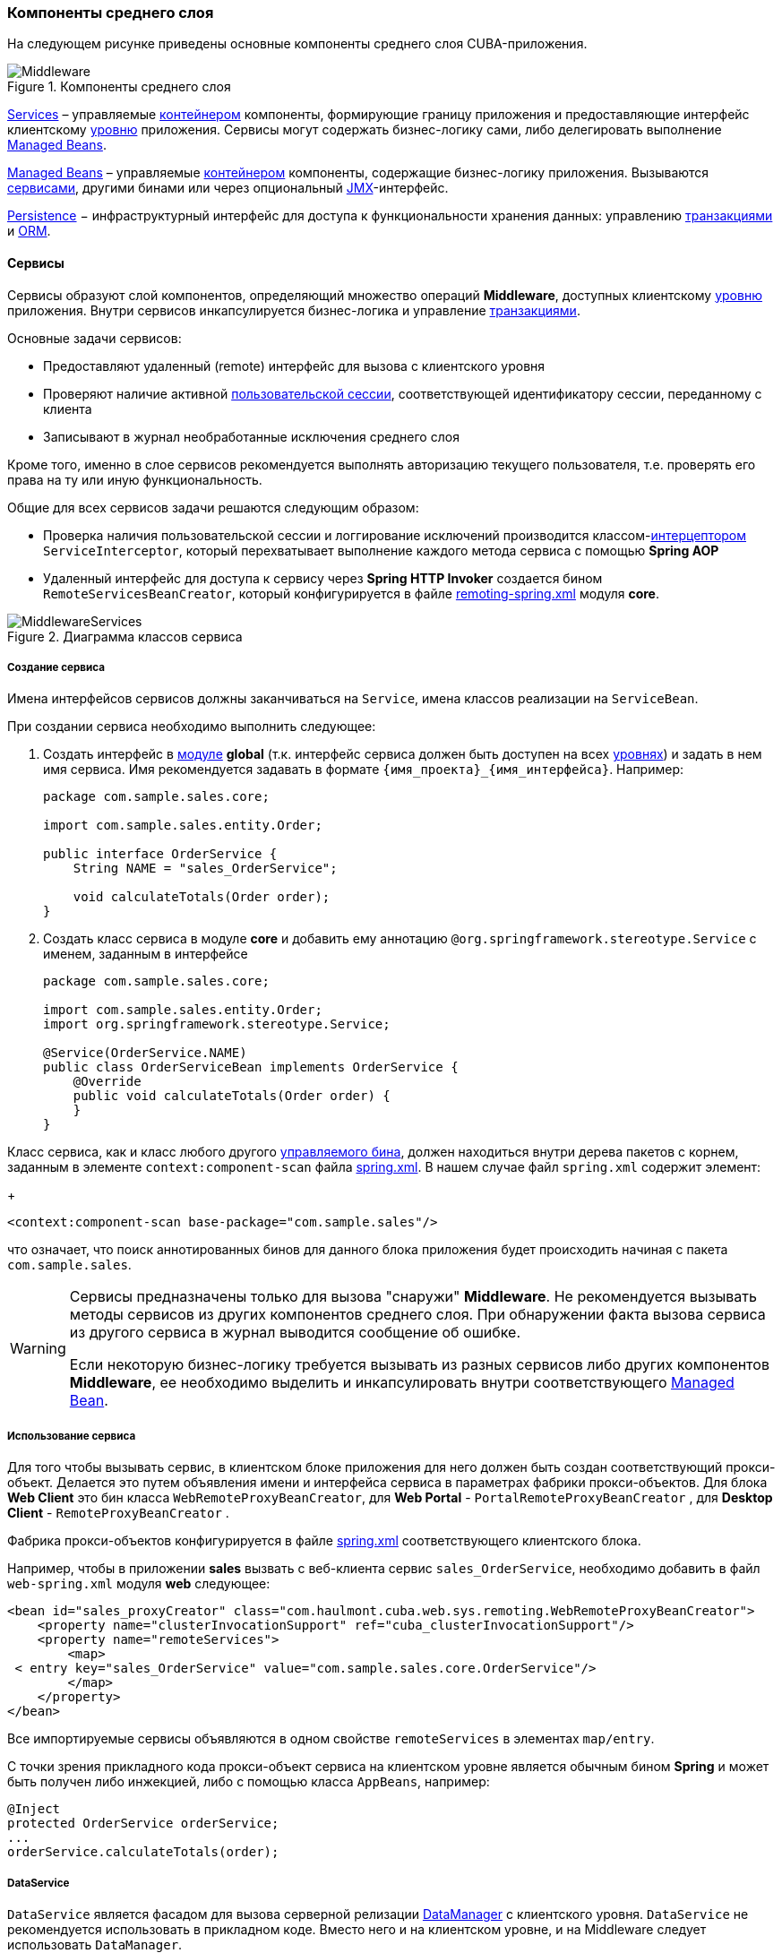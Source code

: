 [[middleware]]
=== Компоненты среднего слоя

На следующем рисунке приведены основные компоненты среднего слоя CUBA-приложения.

.Компоненты среднего слоя
image::Middleware.png[align="center"]

<<services,Services>> – управляемые <<container,контейнером>> компоненты, формирующие границу приложения и предоставляющие интерфейс клиентскому <<app_tiers,уровню>> приложения. Сервисы могут содержать бизнес-логику сами, либо делегировать выполнение <<managed_beans,Managed Beans>>.

<<managed_beans,Managed Beans>> – управляемые <<container,контейнером>> компоненты, содержащие бизнес-логику приложения. Вызываются <<services,сервисами>>, другими бинами или через опциональный <<jmx,JMX>>-интерфейс.

<<persistence,Persistence>> − инфраструктурный интерфейс для доступа к функциональности хранения данных: управлению <<transactions,транзакциями>> и <<orm,ORM>>.

[[services]]
==== Сервисы

Сервисы образуют слой компонентов, определяющий множество операций *Middleware*, доступных клиентскому <<app_tiers,уровню>> приложения. Внутри сервисов инкапсулируется бизнес-логика и управление <<transactions,транзакциями>>.

Основные задачи сервисов:

* Предоставляют удаленный (remote) интерфейс для вызова с клиентского уровня

* Проверяют наличие активной <<userSession,пользовательской сессии>>, соответствующей идентификатору сессии, переданному с клиента

* Записывают в журнал необработанные исключения среднего слоя

Кроме того, именно в слое сервисов рекомендуется выполнять авторизацию текущего пользователя, т.е. проверять его права на ту или иную функциональность.

Общие для всех сервисов задачи решаются следующим образом:

* Проверка наличия пользовательской сессии и логгирование исключений производится классом-<<interceptor,интерцептором>> `ServiceInterceptor`, который перехватывает выполнение каждого метода сервиса с помощью *Spring AOP*

* Удаленный интерфейс для доступа к сервису через *Spring HTTP Invoker* создается бином `RemoteServicesBeanCreator`, который конфигурируется в файле <<remoting-spring.xml,remoting-spring.xml>> модуля *core*.

.Диаграмма классов сервиса
image::MiddlewareServices.png[align="center"]

===== Создание сервиса

Имена интерфейсов сервисов должны заканчиваться на `Service`, имена классов реализации на `ServiceBean`.

При создании сервиса необходимо выполнить следующее:

. Создать интерфейс в <<app_modules,модуле>> *global* (т.к. интерфейс сервиса должен быть доступен на всех <<app_tiers,уровнях>>) и задать в нем имя сервиса. Имя рекомендуется задавать в формате `++{имя_проекта}_{имя_интерфейса}++`. Например:
+
[source, java]
----
package com.sample.sales.core;

import com.sample.sales.entity.Order;

public interface OrderService {
    String NAME = "sales_OrderService";

    void calculateTotals(Order order);
}
----

. Создать класс сервиса в модуле *core* и добавить ему аннотацию `@org.springframework.stereotype.Service` с именем, заданным в интерфейсе
+
[source, java]
----
package com.sample.sales.core;

import com.sample.sales.entity.Order;
import org.springframework.stereotype.Service;

@Service(OrderService.NAME)
public class OrderServiceBean implements OrderService {
    @Override
    public void calculateTotals(Order order) {
    }
}
----

Класс сервиса, как и класс любого другого <<managed_beans,управляемого бина>>, должен находиться внутри дерева пакетов с корнем, заданным в элементе `context:component-scan` файла <<spring.xml,spring.xml>>. В нашем случае файл `spring.xml` содержит элемент:
+
[source, xml]
----
<context:component-scan base-package="com.sample.sales"/>
----

что означает, что поиск аннотированных бинов для данного блока приложения будет происходить начиная с пакета `com.sample.sales`.

[WARNING]
====
Сервисы предназначены только для вызова "снаружи" *Middleware*. Не рекомендуется вызывать методы сервисов из других компонентов среднего слоя. При обнаружении факта вызова сервиса из другого сервиса в журнал выводится сообщение об ошибке.

Если некоторую бизнес-логику требуется вызывать из разных сервисов либо других компонентов *Middleware*, ее необходимо выделить и инкапсулировать внутри соответствующего <<managed_beans,Managed Bean>>.
====

[[service_import]]
===== Использование сервиса

Для того чтобы вызывать сервис, в клиентском блоке приложения для него должен быть создан соответствующий прокси-объект. Делается это путем объявления имени и интерфейса сервиса в параметрах фабрики прокси-объектов. Для блока *Web Client* это бин класса `WebRemoteProxyBeanCreator`, для *Web Portal* - `PortalRemoteProxyBeanCreator` , для *Desktop Client* - `RemoteProxyBeanCreator` .

Фабрика прокси-объектов конфигурируется в файле <<spring.xml,spring.xml>> соответствующего клиентского блока.

Например, чтобы в приложении *sales* вызвать с веб-клиента сервис `++sales_OrderService++`, необходимо добавить в файл `web-spring.xml` модуля *web* следующее:

[source, xml]
----
<bean id="sales_proxyCreator" class="com.haulmont.cuba.web.sys.remoting.WebRemoteProxyBeanCreator">
    <property name="clusterInvocationSupport" ref="cuba_clusterInvocationSupport"/>
    <property name="remoteServices">
        <map>
 < entry key="sales_OrderService" value="com.sample.sales.core.OrderService"/>
        </map>
    </property>
</bean>
----

Все импортируемые сервисы объявляются в одном свойстве `remoteServices` в элементах `map/entry`.

С точки зрения прикладного кода прокси-объект сервиса на клиентском уровне является обычным бином *Spring* и может быть получен либо инжекцией, либо с помощью класса `AppBeans`, например:

[source, java]
----
@Inject
protected OrderService orderService;
...
orderService.calculateTotals(order);
----

[[dataService]]
===== DataService

`DataService` является фасадом для вызова серверной релизации <<dataManager,DataManager>> с клиентского уровня. `DataService` не рекомендуется использовать в прикладном коде. Вместо него и на клиентском уровне, и на Middleware следует использовать `DataManager`.

[[system_authentication]]
==== Системная аутентификация

При выполнении пользовательских запросов программному коду *Middleware* через интерфейс <<userSessionSource,UserSessionSource>> всегда доступна информация о текущем пользователе. Это возможно потому, что при получении запроса с клиентского уровня в потоке выполнения автоматически устанавливается соответствующий объект <<securityContext,SecurityContext>>`.

Однако существуют ситуации, когда текущий поток выполнения не связан ни с каким пользователем системы: например, при вызове метода бина из <<scheduled_tasks_spring,планировщика>>, либо через JMX-интерфейс. Если при этом бин выполняет изменение сущностей в базе данных, то ему потребуется информация о том, кто выполняет изменения, то есть аутентификация.

Такого рода аутентификация называется системной, так как не требует участия пользователя - средний слой приложения просто создает (или использует имеющуюся) пользовательскую сессию, и устанавливает в потоке выполнения соответствующий объект `SecurityContext`. 

Обеспечить системную аутентификацию некоторого участка кода можно следующими способами:

* явно используя бин `com.haulmont.cuba.security.app.Authentication`, например:
+
[source, java]
----
@Inject
protected Authentication authentication;
...
authentication.begin();
try {
    // authenticated code
} finally {
}
----

* добавив методу бина аннотацию `@Authenticated`, например:
+
[source, java]
----
@Authenticated
public String foo(String value) {
    // authenticated code
}
----

Во втором случае также используется бин `Authentication`, но неявно, через интерцептор `AuthenticationInterceptor`, который перехватывает вызовы всех методов бинов с аннотацией `@Authenticated`.

В приведенных примерах пользовательская сессия будет создаваться от лица пользователя, логин которого указан в свойстве приложения <<cuba.jmxUserLogin,cuba.jmxUserLogin>>. Если требуется аутентификация от имени другого пользователя, нужно воспользоваться первым вариантом и передать в метод `begin()` логин нужного пользователя.

[WARNING]
====
Если в момент выполнения `Authentication.begin()` в текущем потоке выполнения присутствует активная пользовательская сессия, то она не заменяется - соответственно, код, требующий аутентификации, будет выполняться с имеющейся сессией, и последующий метод `end()` не будет очищать поток.

Например, вызов метода JMX-бина из встроенной в *Web Client* консоли JMX, если бин находится в той же JVM, что и блок WebClient, к которому в данный момент подключен пользователь, будет выполнен от имени текущего зарегистрированного в системе пользователя, независимо от наличия системной аутентификации.
====

[[persistence]]
==== Интерфейс Persistence

Интерфейс инфраструктуры, являющийся точкой входа в функциональность хранения данных в БД.

Методы интерфейса:

* `createTransaction()`, `getTransaction()` - получить интерфейс управления <<transactions,транзакциями>>

* `isInTransaction()` - определяет, существует ли в данный момент активная транзакция

* `getEntityManager()` - возвращает экземпляр <<entityManager,EntityManager>> для текущей транзакции

* `isSoftDeletion()` - позволяет определить, активен ли режим <<soft_deletion,мягкого удаления>>

* `setSoftDeletion()` - устанавливает или отключает режим мягкого удаления. Влияет на аналогичный признак всех создаваемых экземпляров `EntityManager`. По умолчанию мягкое удаление включено.

* `getDbTypeConverter()` - возвращает экземпляр <<dbTypeConverter,DbTypeConverter>> для используемой в данный момент базы данных.

* `getDataSource()` - получить `javax.sql.DataSource` для используемой в данный момент базы данных.
+
[WARNING]
====
Для всех объектов `javax.sql.Connection`, получаемых методом `getDataSource().getConnection()`, необходимо после использования соединения вызвать метод `close()` в секции `finally`. В противном случае соединение не вернется в пул, через какое-то время пул переполнится, и приложение не сможет выполнять запросы к базе данных. 
====

* `getTools()` - возвращает экземпляр интерфейса `PersistenceTools` (см. ниже).

[[persistenceTools]]
===== PersistenceTools

<<managed_beans,ManagedBean>>, содержащий вспомогательные методы работы с хранилищем данных. Интерфейс `PersistenceTools` можно получить либо методом `Persistence.getTools()`, либо как любой другой бин - инжекцией или через класс `AppBeans`.

Методы `PersistenceTools`:

* `getDirtyFields()` - возвращает коллекцию имен атрибутов сущности, измененных со времени последней загрузки экземпляра из БД. Для новых экземпляров возвращает пустую коллекцию.

* `isLoaded()` - определяет, загружен ли из БД указанный атрибут экземпляра. Атрибут может быть _не_ загружен, если он не указан в примененном при загрузке <<views,представлении>>. 
+
Данный метод работает только для экземпляров в состоянии <<entity_states,Managed>>.

* `getReferenceId()` - возвращает идентификатор связанной сущности без загрузки ее из БД. 
+
Предположим, в <<persistence_context,персистентный контекст>> загружен экземпляр `Order`, и нужно получить значение идентификатора экземпляра `Customer`, связанного с данным Заказом. Стандартное решение `order.getCustomer().getId()` приведет к выполнению SQL запроса к БД для загрузки экземпляра `Customer`, что в данном случае избыточно, так как значение идентификатора Покупателя физически находится также и в таблице Заказов. Выполнение же
+
[source, java]
----
persistence.getTools().getReferenceId(order, "customer")
----

не вызовет никаких дополнительных запросов к базе данных. 

Данный метод работает только для экземпляров в состоянии <<entity_states,Managed>>.

Для расширения набора вспомогательных методов в конкретном приложении бин `PersistenceTools` можно <<bean_extension,переопределить>>. Примеры работы с расширенным интерфейсом:

[source, java]
----
MyPersistenceTools tools = persistence.getTools();
tools.foo();
----

[source, java]
----
((MyPersistenceTools) persistence.getTools()).foo();
----

[[persistenceHelper]]
===== PersistenceHelper

Вспомогательный класс для получения информации о персистентных сущностях. В отличие от бинов `Persistence` и `PersistenceTools` доступен на всех <<app_tiers,уровнях>> приложения.

Методы `PersistenceHelper`:

* `isNew()` - определяет, является ли переданный экземпляр только что созданным, т.е. находящимся в состоянии <<entity_states,New>>. Возвращает `true`, также если экземпляр не является персистентной сущностью.

* `isDetached()` - определяет, находится ли переданный экземпляр в состоянии <<entity_states,Detached>>. Возвращает `true`, также если экземпляр не является персистентной сущностью.

* `isSoftDeleted()` - определяет, поддерживает ли переданный класс сущности <<soft_deletion,мягкое удаление>>.

* `getEntityName()` - возвращает имя сущности, заданное в <<entity_annotations,аннотации>> `@Entity`.
* `getTableName()` - возвращает имя таблицы БД, хранящей экземпляры сущности, заданное в <<entity_annotations,аннотации>> `@Table`.

[[dbTypeConverter]]
===== DbTypeConverter

Интерфейс, определяющий методы для конвертации данных между значениями атрибутов <<data_model,модели данных>> и параметрами и результатами запросов JDBC. Объект данного интерфейса можно получить методом `<<persistence,Persistence>>.getDbTypeConverter()`.

Методы `DbTypeConverter`:

* `getJavaObject()` - конвертирует результат JDBC запроса в тип, подходящий для присвоения атрибуту сущности. 

* `getSqlObject()` - конвертирует значение атрибута сущности в тип, подходящий для присвоения параметру JDBC запроса.

* `getSqlType()` - возвращает константу из `java.sql.Types`, соответствующую переданному типу атрибута сущности.

[[orm]]
==== Слой ORM

Object-Relational Mapping - объектно-реляционное отображение - технология связывания таблиц реляционной базы данных с объектами языка программирования. 

Преимущества использования ORM::: 

* Позволяет работать с данными реляционной СУБД, манипулируя объектами Java

* Упрощает программирование, избавляя от рутины написания тривиальных SQL-запросов

* Упрощает программирование, позволяя извлекать и сохранять целые графы объектов одной командой

* Обеспечивает легкое портирование приложения на различные СУБД

* Использует лаконичный язык запросов <<jpql,JPQL>>

* Оптимизирует количество выполняемых SQL-запросов на команды insert и update

Недостатки:::

* Требует понимания особенностей работы с ORM

* Не позволяет напрямую оптимизировать SQL или использовать особенности применяемой СУБД

В платформе CUBA используется реализация ORM по стандарту Java Persistence API на основе фреймворка *Apache OpenJPA*.

[[entityManager]]
===== EntityManager

`EntityManager` - основной интерфейс ORM, служит для управления персистентными <<data_model,сущностями>>.

Ссылку на `EntityManager` можно получить через интерфейс `Persistence`, вызовом метода `getEntityManager()`. Полученный экземпляр `EntityManager` привязан к текущей <<transactions,транзакции>>, то есть все вызовы `getEntityManager()` в рамках одной транзакции возвращают один и тот же экземпляр `EntityManager`. После завершения транзакции обращения к данному экземпляру невозможны.

Экземпляр `EntityManager` содержит в себе "персистентный контекст" – набор экземпляров сущностей, загруженных из БД или только что созданных. Персистентный контекст является своего рода кэшем данных в рамках транзакции.`EntityManager` автоматически сбрасывает в БД все изменения, сделанные в его персистентном контексте, в момент коммита транзакции, либо при явном вызове метода `flush()`.

Интерфейс `EntityManager`, используемый в CUBA-приложениях, в основном повторяет стандартный link:$$http://docs.oracle.com/javaee/5/api/javax/persistence/EntityManager.html$$[javax.persistence.EntityManager]. Рассмотрим его основные методы:

* `persist()` - вводит <<entity_states,новый экземпляр>> сущности в персистентный контекст. При коммите транзакции командой SQL `INSERT` в БД будет создана соответствующая запись.

* `merge()` - переносит состояние <<entity_states,отсоединенного экземпляра>> сущности в персистентный контекст следующим образом: из БД загружается экземпляр с тем же идентификатором, в него переносится состояние переданного Detached экземпляра и возвращается загруженный Managed экземпляр. Далее надо работать именно с возвращенным Managed экземпляром. При коммите транзакции командой SQL `UPDATE` в БД будет сохранено состояние данного экземпляра.

* `remove()` - удалить объект из базы данных, либо, если включен режим <<soft_deletion,мягкого удаления>>, установить атрибуты `deleteTs` и `deletedBy`.
+
Если переданный экземпляр находится в Detached состоянии, сначала выполняется `merge()`.

* `find()` - загружает экземпляр сущности по идентификатору. 
+
При формировании запроса к БД учитывается <<views,представление>>, переданное в параметре данного метода, либо установленное для всего `EntityManager` методом `setView()`. В результате в персистентном контексте окажется граф объектов, для которого загружены все не-lazy атрибуты представления. Остальные атрибуты можно дозагрузить обращением к соответствующим методам доступа объектов, либо вызовом метода `fetch()`.

* `createQuery()` - создать объект `Query` для выполнения <<query,JPQL запроса>>. 
+
Рекомендуется использовать вариант метода с передачей класса сущности для получения экземпляра `TypedQuery`.

* `createNativeQuery()` - создать объект `Query` для выполнения <<nativeQuery,SQL запроса>>. 

* `setView()` - устанавливает <<views,представление>> по умолчанию, с которым будет производиться последующая загрузка сущностей методом `find()` либо JPQL запросами. В результате <<eager_fetching,жадно загружены>> будут все не-`lazy` атрибуты представления.
+
Если в данный метод передать `null`, либо не вызывать его вообще, загрузка будет производиться в соответствие с правилами <<entity_annotations,аннотаций сущностей>>.
+
Представления, явно переданные в метод `find()` или установленные в объекте `Query` имеют приоритет над установленным данным методом.

* `addView()` - аналогичен методу `setView()`, но в случае наличия уже установленного в `EntityManager` представления, не заменяет его, а добавляет атрибуты переданного представления.

* `fetch()` - обеспечивает для экземпляра сущности загрузку всех атрибутов указанного <<views,представления>>, включая `lazy` атрибуты. Экземпляр сущности должен быть в <<entity_states,Managed>> состоянии.
+
Данный метод рекомендуется вызывать перед коммитом транзакции, если представление содержит `lazy` атрибуты, а экземпляр сущности нужно отправить на клиентский уровень. В этом случае только после вызова `fetch()` можно быть уверенным, что все нужные клиентсткому коду атрибуты действительно загружены.

* `reload()` - перезагрузить экземпляр сущности с указанным <<views,представлением>>. Обеспечивает загрузку всех атрибутов представления, вызывая внутри себя метод `fetch()`. 

* `isSoftDeletion()` - проверяет, находится ли данный `EntityManager` в режиме <<soft_deletion,мягкого удаления>>.

* `setSoftDeletion()` - устанавливает режим <<soft_deletion,мягкого удаления>> для данного экземпляра `EntityManager`.

* `getConnection()` - возвращает `java.sql.Connection`, через который выполняет запросы данный экземпляр `EntityManager`, и, соответственно, текущая транзакция. Закрывать такое соединение не нужно, оно будет закрыто при завершении транзакции.

* `getDelegate()` - возвращает `javax.persistence.EntityManager`, предоставляемый реализацией ORM. 

[[entity_states]]
===== Состояния сущности

New:: 
+
--
Только что созданный в памяти экземпляр, например: `Car car = new Car()`.
Новый экземпляр может быть передан в `EntityManager.persist()` для сохранения в БД, при этом он переходит в состояние Managed.
--

Managed:: 
+
--
Загруженный из БД или новый, переданный в EntityManager.persist(), экземпляр. Принадлежит некоторому экземпляру `EntityManager`, другими словами, находится в его персистентном контексте.

Любые изменения экземпляра в состоянии Managed будут сохранены в БД в случае коммита транзакции, к которой принадлежит данный `EntityManager`.

--

Detached:: 
+
--
Экземпляр, загруженный из БД и отсоединенный от своего персистентного контекста (вследствие закрытия транзакции или сериализации).

Изменения, вносимые в Detached экземпляр, запоминаются в самом этом экземпляре (в полях, добавленных с помощью bytecode enhancement).Эти изменения будут сохранены в БД, только если данный экземпляр будет снова переведен в состояние Managed путем передачи в метод `EntityManager.merge()`.
--

[[lazy_loading]]
===== Загрузка по требованию

Загрузка по требованию (lazy loading) позволяет загружать связанные сущности отложенно, т.е. только в момент первого обращения к их свойствам.

Загрузка по требованию в сумме порождает больше запросов к БД, чем <<eager_fetching,жадная загрузка>> (eager fetching), однако нагрузка при этом растянута во времени.

* Например, при извлечении списка N экземпляров сущности A, содержащих ссылку на экземпляр сущности B, в случае загрузки по требованию будет выполнено N+1 запросов к базе данных.

* Для минимизации времени отклика и снижения нагрузки необходимо стремиться к меньшему количеству обращений к БД. Для этого в платформе используется механизм <<views,представлений>>, с помощью которого в вышеописанном случае ORM может сформировать один запрос к БД с объединением таблиц.

* Если A содержит коллекцию B, в случае жадной загрузки ORM сформирует SQL запрос, возвращающий произведение строк A и B. 

* Иногда загрузка по требованию с точки зрения производительности предпочтительнее, чем жадная загрузка. Например, когда работает асинхронный процесс, выполняющий некоторую бизнес-логику, общее время выполнения некритично и желательно распределить во времени нагрузку на БД.

Загрузка по требованию работает только для экземпляра в состоянии <<entity_states,Managed>>, то есть внутри транзакции, загрузившей данный экземпляр.

[[query]]
===== Выполнение JPQL запросов

Для выполнения <<jpql,JPQL>> запросов предназначен интерфейс `Query`, ссылку на который можно получить у текущего экземпляра `EntityManager` вызовом метода `createQuery()`. Если запрос предполагается использовать для извлечения сущностей, рекомендуется вызывать `createQuery()` с передачей типа результата, что приведет к созданию `TypedQuery`. 

Методы `Query` в основном соответствуют методам стандартного интерфейса link:$$http://docs.oracle.com/javaee/5/api/javax/persistence/Query.html$$[`javax.persistence.Query`]. Рассмотрим отличия.

* `setParameter()` - устанавливает значение параметра запроса. При передаче в данный метод экземпляра сущности выполняет неявное преобразование экземпляра в его идентификатор. Например:
+
[source, java]
----
Customer customer = ...;
TypedQuery<Order> query = entityManager.createQuery(
    "select o from sales$Order o where o.customer.id = ?1", Order.class);
query.setParameter(1, customer);
----
+
Обратите внимание на сравнение в запросе по идентификатору, но передачу в качестве параметра самого экземпляра сущности. 
+
Вариант метода с передачей `implicitConversions = false` не выполняет такого преобразования.

* `setView()`, `addView()` - аналогичны одноименным методам интерфейса `EntityManager` - устанавливают <<views,представление>>, используемое при загрузке данных текущим запросом, не влияя на представление всего `EntityManager`.

* `getDelegate()` - возвращает экземпляр `javax.persistence.Query`, предоставляемый реализацией ORM.

При выполнении запроса через `Query` изменения в текущем персистентном контексте не учитываются, т.е. запрос просто выполняется в БД. Если результатом выборки являются экземпляры, уже находящиеся в персистентном контексте, то в результате запроса окажутся именно они, а не прочитанные из БД. Ситуацию поясняет следующий фрагмент теста:

[source, java]
----
TypedQuery<User> query;
List<User> list;

query = em.createQuery("select u from sec$User u where u.name = ?1", User.class);
query.setParameter(1, "testUser");
list = query.getResultList();
assertEquals(1, list.size());
User user = list.get(0);

user.setName("newName");

query = em.createQuery("select u from sec$User u where u.name = ?1", User.class);
query.setParameter(1, "testUser");
list = query.getResultList();
assertEquals(1, list.size());
User user1 = list.get(0);

assertTrue(user1 == user);
----

Такое поведение определяется параметром `openjpa.IgnoreChanges=true`, заданным в файле <<persistence.xml,persistence.xml>> базового проекта *cuba*. В прикладном проекте данный параметр можно изменить, указав его в собственном `persistence.xml`.

Запросы, модифицирующие данные (`update`, `delete`) приводят к сбросу (flush) в базу данных текущего персистентного контекста перед выполнением. Другими словами, ORM сначала синхронизирует состояние сущностей в персистентном контексте и в БД, а уже потом выполняет модифицирующий запрос. Рекомендуется выполнять такие запросы в неизмененном персистентном контексте, чтобы исключить неявные действия ORM, которые могут отрицательно сказаться на производительности.

[[query_case_insensitive]]
====== Поиск подстроки без учета регистра

Для удобного формирования условия поиска без учета регистра символов и по любой части строки можно использовать префикс `(?i)` в значении параметра запроса. Например, имеется запрос:

[source, jpql]
----
select c from sales$Customer c where c.name like :name
----

Если в значении параметра `name` передать строку `(?i)%doe%`, то при наличии в БД записи со значением `John Doe` она будет найдена, несмотря на раличие в регистре символа. Это произойдет потому, что ORM выполнит SQL с условием вида `lower(C.NAME) like ?`.

Следует иметь в виду, что при таком поиске индекс, созданный в БД по полю `NAME`, не используется.

[[jpql_macro]]
====== Макросы в JPQL

Текст JPQL запроса может включать макросы, которые обрабатываются перед выполнением и превращаются в исполняемый JPQL, дополнительно модифицируя набор параметров.

Макросы, определенные в платформе, решают следующие задачи:

* Позволяют обойти принципиальную невозможность средствами JPQL выразить условие зависимости значения поля от текущего момента времени (не работает арифметика типа current_date-1)

* Позволяют сравнивать с датой поля типа Timestamp (содержащие дату+время)

Рассмотрим их подробно:

@between:: 
+
--
Имеет вид `++@between(field_name, moment1, moment2, time_unit)++`, где 

* `++field_name++` - имя атрибута для сравнения 

* `moment1`, `moment2` - моменты времени, в которые должно попасть значение атрибута `++field_name++`. Каждый из моментов должен быть определен выражением с участием переменной `now`, к которой может быть прибавлено или отнято целое число 

* `++time_unit++` - определяет единицу измерения времени, которое прибавляется или вычитается из `now` в выражениях моментов, а также точность округления моментов. Может быть следующим: `year`, `month`, `day`, `hour`, `minute`, `second`. При включенном <<base_projects,базовом проекте>> *workflow* можно также использовать единицы рабочего времени: `workday`, `workhour`, `workminute`.

Макрос преобразуется в следующее выражение JPQL: `++field_name >= :moment1 and field_name < :moment2++`

Пример 1. Покупатель создан сегодня:

[source, jpql]
----
select c from sales$Customer where @between(c.createTs, now, now+1, day)
----

Пример 2. Покупатель создан в течение последних 10 минут:

[source, jpql]
----
select c from sales$Customer where @between(c.createTs, now-10, now, minute)
----

Пример 3. Документы, датированные последними 5 рабочими днями (для проектов, включающих *workflow*): 

[source, jpql]
----
select d from sales$Doc where @between(d.createTs, now-5, now, workday)
----
--

@today:: 
+
--
Имеет вид `++@today(field_name)++` и обеспечивает формирование условия попадания значения атрибута в текущий день. По сути это частный случай макроса `@between`.

Пример. Пользователь создан сегодня:

[source, jpql]
----
select d from sales$Doc where @today(d.createTs)
----
--

@dateEquals:: 
+
--
Имеет вид `++@dateEquals(field_name, parameter)++` и позволяет сформировать условие попадания значения поля `++field_name++` типа `Timestamp` в дату, задаваемую параметром `parameter`.

Пример:

[source, jpql]
----
select d from sales$Doc where @dateEquals(d.createTs, :param)
----
--

@dateBefore:: 
+
--
Имеет вид `++@dateBefore(field_name, parameter++`) и позволяет сформировать условие, что дата значения поля `++field_name++` типа `Timestamp` меньше даты, задаваемой параметром `parameter`.

Пример:

[source, jpql]
----
select d from sales$Doc where @dateBefore(d.createTs, :param)
----
--

@dateAfter:: 
+
--
Имеет вид `++@dateAfter(field_name, parameter++`) и позволяет сформировать условие, что дата значения поля `++field_name++` типа `Timestamp` больше или равна дате, задаваемой параметром `parameter`.

Пример:

[source, jpql]
----
select d from sales$Doc where @dateAfter(d.createTs, :param)
----
--

@enum:: 
+
--
Позволяет использовать полное имя константы enum вместо ее идентификатора в БД. Это упрощает поиск использований enum в коде приложения.

Пример: 

[source, jpql]
----
select r from sec$Role where r.type = @enum(com.haulmont.cuba.security.entity.RoleType.SUPER) order by r.name
---- 
--

Список макросов может быть расширен в прикладном проекте. Для создания нового макроса необходимо определить бин, реализующий интерфейс `QueryMacroHandler`, и задать ему `@Scope("prototype")`. Механизм выполнения JPQL запросов создает все доступные бины типа `QueryMacroHandler`, и по очереди передает им текст запроса с набором параметров. Очередность вызова обработчиков не определена.

[[nativeQuery]]
===== Выполнение SQL запросов

ORM позволяет выполнять SQL запросы к базе данных, возвращая как списки отдельных полей, так и экземпляры сущностей. Для этого необходимо создать объект `Query` или `TypedQuery` вызовом одного из методов `EntityManager.createNativeQuery()`. 

Если выполняется выборка отдельных колонок таблицы, то результирующий список будет содержать строки в виде `Object[]`. Например:

[source, java]
----
Query query = em.createNativeQuery("select ID, NAME from SALES_CUSTOMER where NAME like ?1");
query.setParameter(1, "%Company%");
List list = query.getResultList();
for (Iterator it = list.iterator(); it.hasNext(); ) {
    Object[] row = (Object[]) it.next();
    UUID id = (UUID) row[0];
    String name = (String) row[1];
}
----

Следует иметь в виду, при использовании SQL колонки, соответствующие атрибутам сущностей типа `UUID`, возвращаются в виде `UUID` или в виде `String`, в зависимости от используемой СУБД и JDBC драйвера:

* *HSQLDB* - `String`
* *PostgreSQL*, драйвер `postgresql-8.3-603.jdbc4.jar` - `String`
* *PostgreSQL*, драйвер `postgresql-9.1-901.jdbc4.jar` - `UUID`
* *Microsoft SQL Server*, драйвер `jtds-1.2.4.jar` - `String`
* *Oracle* - `String`

Параметры этого типа также должны задаваться либо как `UUID`, либо своим строковым представлением, в зависимости от используемой СУБД и JDBC драйвера. Для обеспечения независимости кода от используемой СУБД рекомендуется использовать <<dbTypeConverter,DbTypeConverter>>.

Если вместе с текстом запроса передан класс результирующей сущности, то возвращается `TypedQuery` и после выполнения производится попытка отображения результатов запроса на атрибуты сущности. Например:

[source, java]
----
TypedQuery<Customer> query = em.createNativeQuery(
    "select * from SALES_CUSTOMER where NAME like ?1",
    Customer.class);
query.setParameter(1, "%Company%");
List<Customer> list = query.getResultList();
----

Поведение SQL запросов, возвращающих сущности, и модифицирующих запросов (`update`, `delete`), по отношению к текущему персистентному контексту аналогично описанному для <<query,JPQL запросов>>.

См. также <<queryRunner,>>.

[[entity_listeners]]
===== Entity Listeners

_Entity Listeners_ предназначены для реакции на события жизненного цикла экземпляров сущностей на уровне *Middleware*.

Слушатель представляет собой класс, реализующий один или несколько интерфейсов пакета `com.haulmont.cuba.core.listener`. Слушатель будет реагировать на события типов, соответствующих реализуемым интерфейсам.

`BeforeDetachEntityListener`:: 
+
--
Метод `onBeforeDetach()` вызывается перед отделением объекта от <<entityManager,EntityManager>> при коммите транзакции.

Данный слушатель можно использовать, например, для заполнения неперсистентных атрибутов сущности перед отправкой ее на клиентский уровень.
--

`BeforeAttachEntityListener`:: 
+
--
Метод `onBeforeAttach()` вызывается перед введением объекта в персистентный контекст при выполнении операции `EntityManager.merge()`.

Данный слушатель можно использовать, например, для заполнения персистентных атрибутов сущности перед сохранением ее в базе данных.
--

`BeforeInsertEntityListener`:: 
Метод `onBeforeInsert()` вызывается перед выполнением вставки записи в БД. В данном методе возможны любые операции с текущим `EntityManager`.

`AfterInsertEntityListener`:: 
Метод `onAfterInsert()` вызывается после выполнения вставки записи в БД, но до коммита транзакции. В данном методе нельзя модифицировать текущий персистентный контекст, однако можно производить изменения в БД с помощью <<queryRunner,QueryRunner>>.

`BeforeUpdateEntityListener`:: 
Метод `onBeforeUpdate()` вызывается перед изменением записи в БД. В данном методе возможны любые операции с текущим `EntityManager`.

`AfterUpdateEntityListener`:: 
Метод `onAfterUpdate()` вызывается после изменения записи в БД, но до коммита транзакции. В данном методе нельзя модифицировать текущий персистентный контекст, однако можно производить изменения в БД с помощью `QueryRunner`.

`BeforeDeleteEntityListener`:: 
Метод `onBeforeDelete()` вызывается перед удалением записи из БД (или в случае <<soft_deletion,мягкого удаления>> - перед изменением записи). В данном методе возможны любые операции с текущим `EntityManager`.

`AfterDeleteEntityListener`:: 
Метод `onAfterDelete()` вызывается после удаления записи из БД (или в случае мягкого удаления - после изменения записи), но до коммита транзакции. В данном методе нельзя модифицировать текущий персистентный контекст, однако можно производить изменения в БД с помощью `QueryRunner`.

Entity Listener может быть как обычным классом Java, так и управляемым бином. В последнем случае в нем можно использовать инжекцию: 

[source, java]
----
@ManagedBean("cuba_MyEntityListener")
public class MyEntityListener implements
        BeforeInsertEntityListener<MyEntity>,
        BeforeUpdateEntityListener<MyEntity> {

    @Inject
    protected Persistence persistence;

    @Override
    public void onBeforeInsert(MyEntity entity) {
        EntityManager em = persistence.getEntityManager();
        ...
    }

    @Override
    public void onBeforeUpdate(MyEntity entity) {
        EntityManager em = persistence.getEntityManager();
        ...
    }
}
----

Entity Listener может быть задан двумя способами:

* Статически - имена классов слушателей, или, если слушатель является бином, имена бинов, указываются в аннотации <<listeners_annotation,@Listeners>> на классе сущности:
+
[source, java]
----
@Entity(...)
@Table(...)
@Listeners("cuba_MyEntityListener")
public class MyEntity extends StandardEntity {
    ...
}
----

* Динамически - класс сущности и класс слушателя, или, если слушатель является бином, имя бина, передаются в метод `addListener()` бина `EntityListenerManager`. Пример динамического добавления слушателя рассматривается в разделе рецептов разработки: <<app_start_recipe,Выполнение кода на старте приложения>>.

Для всех экземпляров некоторого класса сущности извлекается из контекста Spring или создается и кэшируется _один_ экземпляр слушателя определенного типа, поэтому слушатель _не должен иметь состояния_.

Если для сущности объявлены несколько слушателей одного типа (например, аннотациями класса сущности и его предков, плюс динамически), то их вызов будет выполняться в следующем порядке:

. Для каждого предка, начиная с самого дальнего, вызываются его динамически добавленные слушатели, затем статически назначенные.

. После всех предков вызываются динамически добавленные слушатели данного класса, затем статически назначенные.

[[transactions]]
==== Управление транзакциями

В данном разделе рассмотрены различные аспекты управления транзакциями в CUBA-приложениях.

===== Программное управление транзакциями

Программное управление транзакциями осуществляется с помощью интерфейса `com.haulmont.cuba.core.Transaction`, ссылку на который можно получить методами `createTransaction()` или `getTransaction()` интерфейса инфраструктуры <<persistence,Persistence>>.

Метод `createTransaction()` создает новую транзакцию и возвращает интерфейс `Transaction`. Последующие вызовы методов `commit()`, `commitRetaining()`, `end()` этого интерфейса управляют созданной транзакцией. Если в момент создания существовала другая транзакция, то она будет приостановлена, и возобновлена после завершения созданной. 

Метод `getTransaction()` вызывает либо создание новой, либо присоединение к текущей транзакции. Если в момент вызова существовала активная транзакция, то метод успешно завершается, и последующие вызовы `commit()`, `commitRetaining()`, `end()` не оказывают никакого влияния на существующую транзакцию. Однако если `end()` вызван без предварительного вызова `commit()`, то текущая транзакция помечается как `RollbackOnly`.

Пример ручного управления транзакцией:

[source, java]
----
@Inject
private Persistence persistence;
...
Transaction tx = persistence.createTransaction();
try {
    EntityManager em = persistence.getEntityManager();
    Customer customer = new Customer();
    customer.setName("John Smith");
    em.persist(customer);

    tx.commit();
} finally {
    tx.end();
}
----

Интерфейс Transaction имеет также метод `execute()`, принимающий на вход класс-действие, которое нужно выполнить в данной транзакции. Это позволяет организовать управление транзакциями в функциональном стиле, например:

[source, java]
----
persistence.createTransaction().execute(new Transaction.Runnable() {
    public void run(EntityManager em) {
        // transactional code here
    }
});
----

Если транзакционный блок должен вернуть результат, класс-действие должен реализовывать интерфейс `Transaction.Callable`. Если результат не требуется, как в приведенном примере, то класс-действие удобно наследовать от абстрактного класса `Transaction.Runnable`.

Следует иметь в виду, что метод `execute()` у некоторого экземпляра `Transaction` можно вызвать только один раз, так как после выполнения кода класса-действия транзакция завершается.

===== Декларативное управление транзакциями

Любой метод <<managed_beans,управляемого бина>> *Middleware* можно пометить аннотацией `@org.springframework.transaction.annotation.Transactional`, что вызовет автоматическое создание транзакции при вызове этого метода. В таком методе не нужно вызывать `Persistence.createTransaction()`, а можно сразу получать `EntityManager` и работать с ним.

Для аннотации `@Transactional` можно указать параметры. Основным параметром является режим создания транзакции - `Propagation`. Значение `REQUIRED` соответствует `getTransaction()`, значение `++REQUIRES_NEW++` - `createTransaction()`. По умолчанию `REQUIRED`.

Декларативное управление транзакциями позволяет уменьшить количество link:$$http://en.wikipedia.org/wiki/Boilerplate_code$$[boilerplate кода], однако имеет следующий недостаток: коммит транзакции происходит вне прикладного кода, что часто затрудняет отладку, т.к. скрывается момент отправки изменений в БД и перехода сущностей в состояние <<entity_states,Detached>>. Кроме того, следует иметь в виду, что декларативная разметка сработает только в случае вызова метода контейнером, т.е. вызов транзакционного метода из другого метода того же самого объекта не приведет к старту транзакции.

В связи с этим рекомендуется применять декларативное управление транзакциями только для простых случаев типа метода <<services,сервиса>>, читающего некоторый объект и возвращающего его на клиента. 

===== Примеры взаимодействия транзакций

====== Откат вложенной транзакции

Если вложенная транзакция создана через `getTransaction()`, то ее откат приведет к невозможности коммита охватывающей транзакции. Например:

[source, java]
----
void methodA() {
    Transaction tx = persistence.createTransaction();
    try {
        // (1) вызываем метод, создающий вложенную транзакцию
        methodB();

        // (4) в этот момент будет выброшено исключение, т.к. транзакция
        //     помечена как rollback only
        tx.commit();
    } finally {
        tx.end();
    }
}

void methodB() {
    Transaction tx = persistence.getTransaction();
    try {
        // (2) допустим здесь возникло исключение
        tx.commit();
    } catch (Exception e) {
        // (3) обрабатываем его и выходим
        return;
    } finally {
        tx.end();
    }
}
----

Если же транзакция в `methodB()` будет создана через `createTransaction()`, то ее откат не окажет никакого влияния на коммит охватывающей транзакции в `methodA()`. 

====== Чтение и изменение данных во вложенной транзакции

Рассмотрим сначала зависимую вложенную транзакцию, создаваемую через `getTransaction()`:

[source, java]
----
void methodA() {
    Transaction tx = persistence.createTransaction();
    try {
        EntityManager em = persistence.getEntityManager();

        // (1) загружаем сущность, в которой name == "old name"
        Employee employee = em.find(Employee.class, id);
        assertEquals("old name", employee.getName());

        // (2) присваиваем новое значение полю
        employee.setName("name A");

        // (3) вызываем метод, создающий вложенную транзакцию
        methodB();

        // (8) здесь происходит коммит изменений в БД, и в ней
        //     окажется значение "name B"
        tx.commit();

    } finally {
        tx.end();
    }
}

void methodB() {
    Transaction tx = persistence.getTransaction();
    try {
        // (4) получаем тот же экземпляр EntityManager, что и methodA
        EntityManager em = persistence.getEntityManager();

        // (5) загружаем сущность с тем же идентификатором
        Employee employee = em.find(Employee.class, id);

        // (6) значение поля новое, т.к. мы работаем с тем же
        //     персистентным контекстом, и обращения к БД вообще
        //     не происходит
        assertEquals("name A", employee.getName());
        employee.setName("name B");

        // (7) в этот момент реально коммита не происходит
        tx.commit();
    } finally {
        tx.end();
    }
}
----

Теперь рассмотрим тот же самый пример с независимой вложенной транзакцией, создаваемой через `createTransaction()`: 

[source, java]
----
void methodA() {
    Transaction tx = persistence.createTransaction();
    try {
        EntityManager em = persistence.getEntityManager();

        // (1) загружаем сущность, в которой name == "old name"
        Employee employee = em.find(Employee.class, id);
        assertEquals("old name", employee.getName());

        // (2) присваиваем новое значение полю
        employee.setName("name A");

        // (3) вызываем метод, создающий вложенную транзакцию
        methodB();

        // (8) здесь возникнет исключение из-за оптимистичной блокировки
        //     и коммит не пройдет вообще
        tx.commit();

    } finally {
        tx.end();
    }
}

void methodB() {
    Transaction tx = persistence.createTransaction();
    try {
        // (4) создается новый экземпляр EntityManager, т.к. это
        //     новая транзакция
        EntityManager em = persistence.getEntityManager();

        // (5) загружаем сущность с тем же идентификатором
        Employee employee = em.find(Employee.class, id);

        // (6) значение поля старое, т.к. произошла загрузка из БД
        //     старого экземпляра сущности
        assertEquals("old name", employee.getName());

        employee.setName("name B");

        // (7) здесь происходит коммит изменений в БД, и в ней
        //     окажется значение "name B"
        tx.commit();

    } finally {
        tx.end();
    }
}
----

В последнем случае исключение в точке (8) возникнет, только если сущность является оптимистично блокируемой, т.е. если она реализует интерфейс `Versioned`.

[[transaction_timeout]]
===== Таймаут транзакции

Для создаваемой транзакции может быть указан таймаут в секундах, при превышении которого транзакция будет прервана и откачена. Таймаут транзакции ограничивает максимальную длительность запросов к базе данных.

При программном управлении транзакциями таймаут включается путем передачи объекта `TransactionParams` в метод `Persistence.createTransaction()`. Например:

[source, java]
----
Transaction tx = persistence.createTransaction(new TransactionParams().setTimeout(2));
----

При декларативном управлении транзакциями используется параметр `timeout` аннотации `@Transactional`, например:

[source, java]
----
@Transactional(timeout = 2)
public void someServiceMethod() {
...
----

Таймаут по умолчанию может быть задан в свойстве приложения <<cuba.defaultQueryTimeoutSec,cuba.defaultQueryTimeoutSec>>.

====== Особенности реализации для различных СУБД

*PostgreSQL*

К сожалению, JDBC драйвер *PostgreSQL* не поддерживает метод `setQueryTimeout()` интерфейса `java.sql.Statement`, поэтому в начале каждой транзакции, для которой определен таймаут (любым способом, включая ненулевое значение свойства <<cuba.defaultQueryTimeoutSec,cuba.defaultQueryTimeoutSec>>), выполняется дополнительный оператор в БД: `++set local statement_timeout to {value}++`. При этом в случае превышения таймаута запрос будет прерван самим сервером БД.

Для снижения нагрузки от этих дополнительных операторов рекомендуется поступать следующим образом: 

* Таймаут по умолчанию устанавливать не на *Middleware* с помощью свойства `cuba.defaultQueryTimeoutSec`, а на самом сервере *PostgreSQL* в файле `postgresql.conf`, например, `++statement_timeout = 3000++` (это в миллисекундах). 

* Для методов, которым требуется большее время таймаута (отчеты и пр.), явно указывать желаемый таймаут в параметрах транзакции. 

*Microsoft SQL Server*

Драйвер JTDS поддерживает метод `setQueryTimeout()` интерфейса `java.sql.Statement`, поэтому для `EntityManager` просто устанавливается стандартное свойство `javax.persistence.query.timeout`, которое соответствующим образом влияет на JDBC запросы. 


